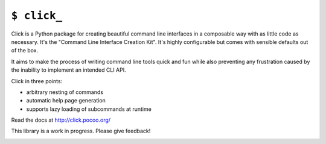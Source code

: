 ``$ click_``
============

Click is a Python package for creating beautiful command line interfaces
in a composable way with as little code as necessary.  It's the "Command
Line Interface Creation Kit".  It's highly configurable but comes with
sensible defaults out of the box.

It aims to make the process of writing command line tools quick and fun
while also preventing any frustration caused by the inability to implement
an intended CLI API.

Click in three points:

- arbitrary nesting of commands
- automatic help page generation
- supports lazy loading of subcommands at runtime

Read the docs at http://click.pocoo.org/

This library is a work in progress.  Please give feedback!

.. image:: https://travis-ci.org/mitsuhiko/click.svg?branch=master
    :target: https://travis-ci.org/mitsuhiko/click
